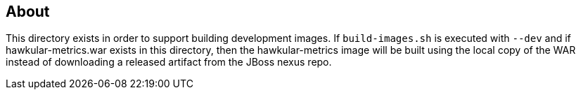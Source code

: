 == About
This directory exists in order to support building development images. If `build-images.sh`
is executed with `--dev` and if hawkular-metrics.war exists in this directory, then the
hawkular-metrics image will be built using the local copy of the WAR instead of downloading
a released artifact from the JBoss nexus repo.
